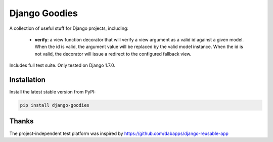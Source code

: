 Django Goodies
==============

A collection of useful stuff for Django projects, including:

 - **verify**: a view function decorator that will verify a view argument as a valid id against a given model. When the id is valid, the argument value will be replaced by the valid model instance. When the id is not valid, the decorator will issue a redirect to the configured fallback view.

Includes full test suite.
Only tested on Django 1.7.0.


Installation
------------

Install the latest stable version from PyPI:

.. code-block:: bash
    
    pip install django-goodies


Thanks
------

The project-independent test platform was inspired by https://github.com/dabapps/django-reusable-app
